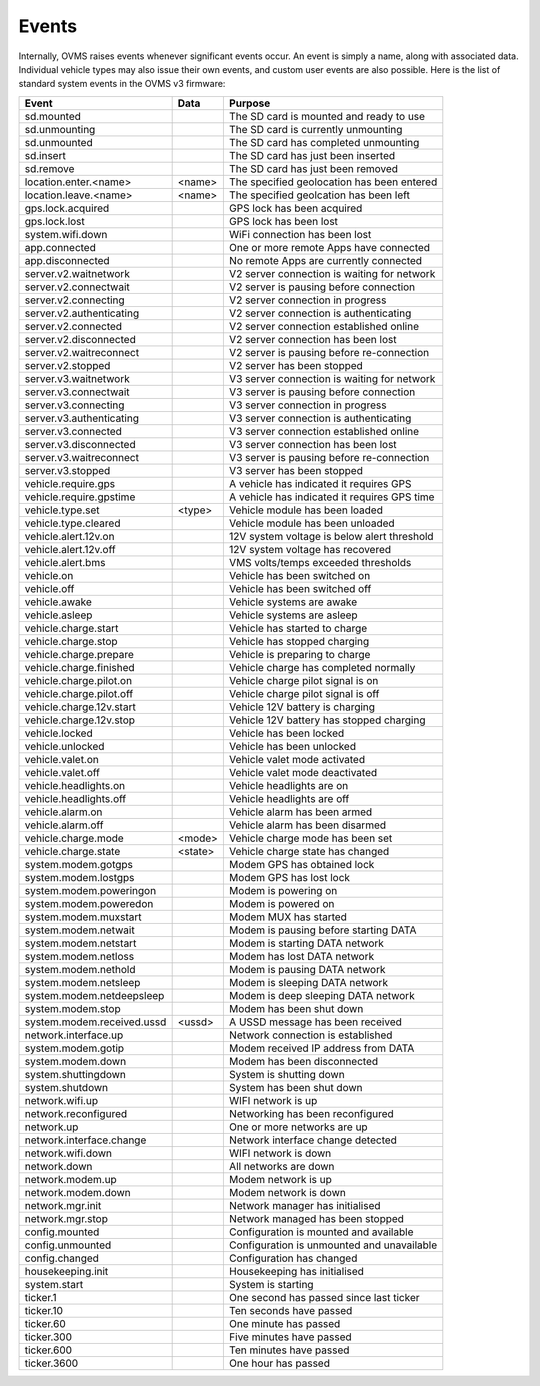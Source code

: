 ======
Events
======

Internally, OVMS raises events whenever significant events occur. An event is simply a name, along with associated data. Individual vehicle types may also issue their own events, and custom user events are also possible. Here is the list of standard system events in the OVMS v3 firmware:

=========================== ======== =======
Event                       Data     Purpose
=========================== ======== =======
sd.mounted                           The SD card is mounted and ready to use
sd.unmounting                        The SD card is currently unmounting
sd.unmounted                         The SD card has completed unmounting
sd.insert                            The SD card has just been inserted
sd.remove                            The SD card has just been removed
location.enter.<name>       <name>   The specified geolocation has been entered
location.leave.<name>       <name>   The specified geolcation has been left
gps.lock.acquired                    GPS lock has been acquired
gps.lock.lost                        GPS lock has been lost
system.wifi.down                     WiFi connection has been lost
app.connected                        One or more remote Apps have connected
app.disconnected                     No remote Apps are currently connected
server.v2.waitnetwork                V2 server connection is waiting for network
server.v2.connectwait                V2 server is pausing before connection
server.v2.connecting                 V2 server connection in progress
server.v2.authenticating             V2 server connection is authenticating
server.v2.connected                  V2 server connection established online
server.v2.disconnected               V2 server connection has been lost
server.v2.waitreconnect              V2 server is pausing before re-connection
server.v2.stopped                    V2 server has been stopped
server.v3.waitnetwork                V3 server connection is waiting for network
server.v3.connectwait                V3 server is pausing before connection
server.v3.connecting                 V3 server connection in progress
server.v3.authenticating             V3 server connection is authenticating
server.v3.connected                  V3 server connection established online
server.v3.disconnected               V3 server connection has been lost
server.v3.waitreconnect              V3 server is pausing before re-connection
server.v3.stopped                    V3 server has been stopped
vehicle.require.gps                  A vehicle has indicated it requires GPS
vehicle.require.gpstime              A vehicle has indicated it requires GPS time
vehicle.type.set            <type>   Vehicle module has been loaded
vehicle.type.cleared                 Vehicle module has been unloaded
vehicle.alert.12v.on                 12V system voltage is below alert threshold
vehicle.alert.12v.off                12V system voltage has recovered
vehicle.alert.bms                    VMS volts/temps exceeded thresholds
vehicle.on                           Vehicle has been switched on
vehicle.off                          Vehicle has been switched off
vehicle.awake                        Vehicle systems are awake
vehicle.asleep                       Vehicle systems are asleep
vehicle.charge.start                 Vehicle has started to charge
vehicle.charge.stop                  Vehicle has stopped charging
vehicle.charge.prepare               Vehicle is preparing to charge
vehicle.charge.finished              Vehicle charge has completed normally
vehicle.charge.pilot.on              Vehicle charge pilot signal is on
vehicle.charge.pilot.off             Vehicle charge pilot signal is off
vehicle.charge.12v.start             Vehicle 12V battery is charging
vehicle.charge.12v.stop              Vehicle 12V battery has stopped charging
vehicle.locked                       Vehicle has been locked
vehicle.unlocked                     Vehicle has been unlocked
vehicle.valet.on                     Vehicle valet mode activated
vehicle.valet.off                    Vehicle valet mode deactivated
vehicle.headlights.on                Vehicle headlights are on
vehicle.headlights.off               Vehicle headlights are off
vehicle.alarm.on                     Vehicle alarm has been armed
vehicle.alarm.off                    Vehicle alarm has been disarmed
vehicle.charge.mode         <mode>   Vehicle charge mode has been set
vehicle.charge.state        <state>  Vehicle charge state has changed
system.modem.gotgps                  Modem GPS has obtained lock
system.modem.lostgps                 Modem GPS has lost lock
system.modem.poweringon              Modem is powering on
system.modem.poweredon               Modem is powered on
system.modem.muxstart                Modem MUX has started
system.modem.netwait                 Modem is pausing before starting DATA
system.modem.netstart                Modem is starting DATA network
system.modem.netloss                 Modem has lost DATA network
system.modem.nethold                 Modem is pausing DATA network
system.modem.netsleep                Modem is sleeping DATA network
system.modem.netdeepsleep            Modem is deep sleeping DATA network
system.modem.stop                    Modem has been shut down
system.modem.received.ussd  <ussd>   A USSD message has been received
network.interface.up                 Network connection is established
system.modem.gotip                   Modem received IP address from DATA
system.modem.down                    Modem has been disconnected
system.shuttingdown                  System is shutting down
system.shutdown                      System has been shut down
network.wifi.up                      WIFI network is up
network.reconfigured                 Networking has been reconfigured
network.up                           One or more networks are up
network.interface.change             Network interface change detected
network.wifi.down                    WIFI network is down
network.down                         All networks are down
network.modem.up                     Modem network is up
network.modem.down                   Modem network is down
network.mgr.init                     Network manager has initialised
network.mgr.stop                     Network managed has been stopped
config.mounted                       Configuration is mounted and available
config.unmounted                     Configuration is unmounted and unavailable
config.changed                       Configuration has changed
housekeeping.init                    Housekeeping has initialised
system.start                         System is starting
ticker.1                             One second has passed since last ticker
ticker.10                            Ten seconds have passed
ticker.60                            One minute has passed
ticker.300                           Five minutes have passed
ticker.600                           Ten minutes have passed
ticker.3600                          One hour has passed
=========================== ======== =======

